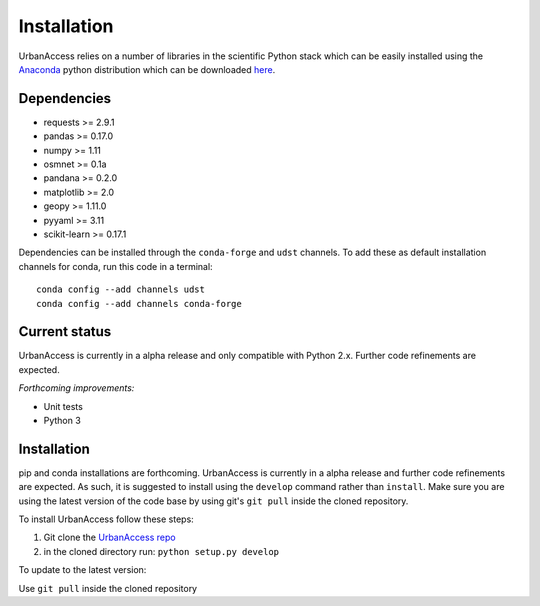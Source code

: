 Installation
=====================

UrbanAccess relies on a number of libraries in the scientific Python stack which can be easily installed using the `Anaconda`_ python distribution which can be downloaded `here <https://www.continuum.io/downloads>`__.

Dependencies
~~~~~~~~~~~~~~~~~~

* requests >= 2.9.1
* pandas >= 0.17.0
* numpy >= 1.11
* osmnet >= 0.1a
* pandana >= 0.2.0
* matplotlib >= 2.0
* geopy >= 1.11.0
* pyyaml >= 3.11
* scikit-learn >= 0.17.1

Dependencies can be installed through the ``conda-forge`` and ``udst`` channels. To add these as default installation channels for conda, run this code in a terminal::

    conda config --add channels udst
    conda config --add channels conda-forge

Current status
~~~~~~~~~~~~~~~~~~

UrbanAccess is currently in a alpha release and only compatible with Python 2.x. Further code refinements are expected.

*Forthcoming improvements:*

* Unit tests
* Python 3

Installation
~~~~~~~~~~~~~~

pip and conda installations are forthcoming. UrbanAccess is currently in a alpha release and further code refinements are expected. As such, it is suggested to install using the ``develop`` command rather than ``install``. Make sure you are using the latest version of the code base by using git's ``git pull`` inside the cloned repository.

To install UrbanAccess follow these steps:

1. Git clone the `UrbanAccess repo <https://github.com/udst/urbanaccess>`__
2. in the cloned directory run: ``python setup.py develop``

To update to the latest version:

Use ``git pull`` inside the cloned repository


.. _Anaconda: http://docs.continuum.io/anaconda/
